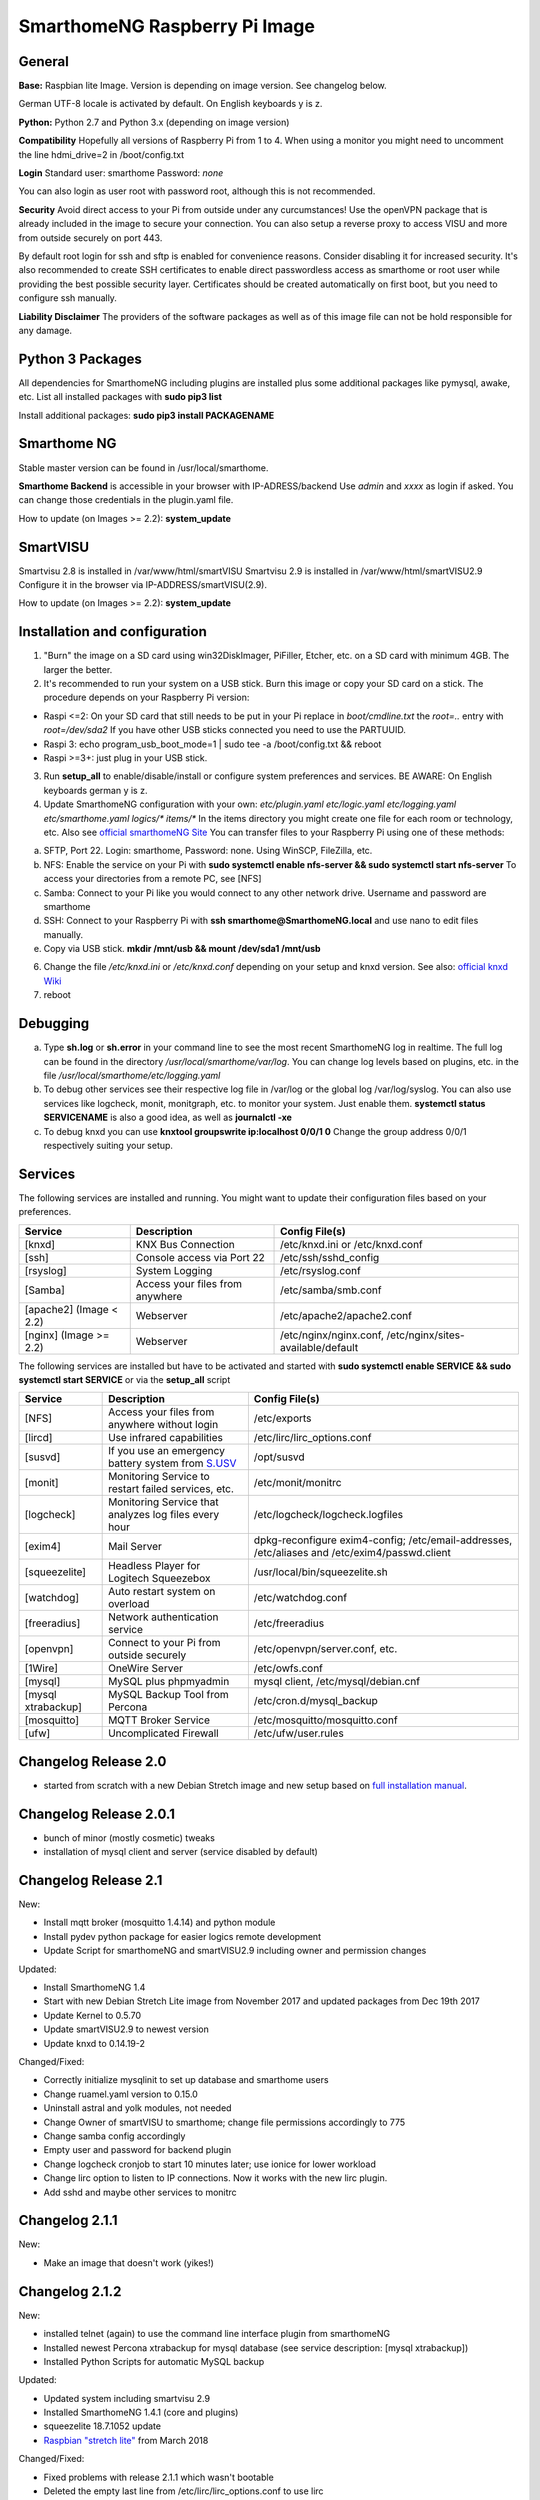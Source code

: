 SmarthomeNG Raspberry Pi Image
==============================

General
-------

**Base:** Raspbian lite Image. Version is depending on image version.
See changelog below.

German UTF-8 locale is activated by default. On English keyboards y is
z.

**Python:** Python 2.7 and Python 3.x (depending on image version)

**Compatibility** Hopefully all versions of Raspberry Pi from 1 to 4. When
using a monitor you might need to uncomment the line hdmi\_drive=2 in
/boot/config.txt

**Login** Standard user: smarthome Password: *none*

You can also login as user root with password root, although this is not
recommended.

**Security** Avoid direct access to your Pi from outside under any
curcumstances! Use the openVPN package that is already included in the
image to secure your connection. You can also setup a reverse proxy to
access VISU and more from outside securely on port 443.

By default root login for ssh and sftp is enabled for convenience
reasons. Consider disabling it for increased security. It's also
recommended to create SSH certificates to enable direct passwordless
access as smarthome or root user while providing the best possible
security layer. Certificates should be created automatically on first
boot, but you need to configure ssh manually.

**Liability Disclaimer** The providers of the software packages as well
as of this image file can not be hold responsible for any damage.

Python 3 Packages
-------------------

All dependencies for SmarthomeNG including plugins are installed plus
some additional packages like pymysql, awake, etc. List all installed
packages with **sudo pip3 list**

Install additional packages: **sudo pip3 install PACKAGENAME**

Smarthome NG
------------

Stable master version can be found in /usr/local/smarthome.

**Smarthome Backend** is accessible in your browser with
IP-ADRESS/backend Use *admin* and *xxxx* as login if asked. You can
change those credentials in the plugin.yaml file.

How to update (on Images >= 2.2): **system\_update**

SmartVISU
---------

Smartvisu 2.8 is installed in /var/www/html/smartVISU
Smartvisu 2.9 is installed in /var/www/html/smartVISU2.9
Configure it in the browser via IP-ADDRESS/smartVISU(2.9).

How to update (on Images >= 2.2): **system\_update**

Installation and configuration
------------------------------

1. "Burn" the image on a SD card using win32DiskImager, PiFiller,
   Etcher, etc. on a SD card with minimum 4GB. The larger the better.
2. It's recommended to run your system on a USB stick. Burn this image
   or copy your SD card on a stick. The procedure depends on your
   Raspberry Pi version:

-  Raspi <=2: On your SD card that still needs to be put in your Pi
   replace in *boot/cmdline.txt* the *root=..* entry with
   *root=/dev/sda2* If you have other USB sticks connected you need to
   use the PARTUUID.
-  Raspi 3: echo program\_usb\_boot\_mode=1 \| sudo tee -a
   /boot/config.txt && reboot
-  Raspi >=3+: just plug in your USB stick.

3. Run **setup\_all** to enable/disable/install or configure system preferences and services.
   BE AWARE: On English keyboards german y is z.
4. Update SmarthomeNG configuration with your own: *etc/plugin.yaml
   etc/logic.yaml etc/logging.yaml etc/smarthome.yaml logics/\*
   items/\** In the items directory you might create one file for each
   room or technology, etc. Also see `official smarthomeNG
   Site <http://smarthomeng.de/user/konfiguration/initiale_itemkonfiguration.html>`__
   You can transfer files to your Raspberry Pi using one of these
   methods:

a) SFTP, Port 22. Login: smarthome, Password: none. Using WinSCP,
   FileZilla, etc.
b) NFS: Enable the service on your Pi with **sudo systemctl enable
   nfs-server && sudo systemctl start nfs-server** To access your
   directories from a remote PC, see [NFS]
c) Samba: Connect to your Pi like you would connect to any other network
   drive. Username and password are smarthome
d) SSH: Connect to your Raspberry Pi with **ssh
   smarthome@SmarthomeNG.local** and use nano to edit files manually.
e) Copy via USB stick. **mkdir /mnt/usb && mount /dev/sda1 /mnt/usb**

6. Change the file */etc/knxd.ini* or */etc/knxd.conf* depending on your
   setup and knxd version. See also: `official knxd Wiki <https://github.com/knxd/knxd/wiki>`__
7. reboot

Debugging
---------

a) Type **sh.log** or **sh.error** in your command line to see the most
   recent SmarthomeNG log in realtime. The full log can be found in the
   directory */usr/local/smarthome/var/log*. You can change log levels
   based on plugins, etc. in the file
   */usr/local/smarthome/etc/logging.yaml*
b) To debug other services see their respective log file in /var/log or
   the global log /var/log/syslog. You can also use services like
   logcheck, monit, monitgraph, etc. to monitor your system. Just enable
   them. **systemctl status SERVICENAME** is also a good idea, as well
   as **journalctl -xe**
c) To debug knxd you can use **knxtool groupswrite ip:localhost 0/0/1
   0** Change the group address 0/0/1 respectively suiting your setup.

Services
--------

The following services are installed and running. You might want to update their
configuration files based on your preferences.

+---------------------------+-----------------------------------+-------------------------------------------------------------+
| Service                   | Description                       | Config File(s)                                              |
+===========================+===================================+=============================================================+
| [knxd]                    | KNX Bus Connection                | /etc/knxd.ini or /etc/knxd.conf                             |
+---------------------------+-----------------------------------+-------------------------------------------------------------+
| [ssh]                     | Console access via Port 22        | /etc/ssh/sshd\_config                                       |
+---------------------------+-----------------------------------+-------------------------------------------------------------+
| [rsyslog]                 | System Logging                    | /etc/rsyslog.conf                                           |
+---------------------------+-----------------------------------+-------------------------------------------------------------+
| [Samba]                   | Access your files from anywhere   | /etc/samba/smb.conf                                         |
+---------------------------+-----------------------------------+-------------------------------------------------------------+
| [apache2] (Image < 2.2)   | Webserver                         | /etc/apache2/apache2.conf                                   |
+---------------------------+-----------------------------------+-------------------------------------------------------------+
| [nginx] (Image >= 2.2)    | Webserver                         | /etc/nginx/nginx.conf, /etc/nginx/sites-available/default   |
+---------------------------+-----------------------------------+-------------------------------------------------------------+

The following services are installed but have to be activated and
started with **sudo systemctl enable SERVICE && sudo systemctl start
SERVICE** or via the **setup\_all** script

+----------------------+----------------------------------------------------------------------------------------------------+--------------------------------------------------------------------------------------------------+
| Service              | Description                                                                                        | Config File(s)                                                                                   |
+======================+====================================================================================================+==================================================================================================+
| [NFS]                | Access your files from anywhere without login                                                      | /etc/exports                                                                                     |
+----------------------+----------------------------------------------------------------------------------------------------+--------------------------------------------------------------------------------------------------+
| [lircd]              | Use infrared capabilities                                                                          | /etc/lirc/lirc\_options.conf                                                                     |
+----------------------+----------------------------------------------------------------------------------------------------+--------------------------------------------------------------------------------------------------+
| [susvd]              | If you use an emergency battery system from `S.USV <http://www.s-usv.de/susv_pibasic_en.html>`__   | /opt/susvd                                                                                       |
+----------------------+----------------------------------------------------------------------------------------------------+--------------------------------------------------------------------------------------------------+
| [monit]              | Monitoring Service to restart failed services, etc.                                                | /etc/monit/monitrc                                                                               |
+----------------------+----------------------------------------------------------------------------------------------------+--------------------------------------------------------------------------------------------------+
| [logcheck]           | Monitoring Service that analyzes log files every hour                                              | /etc/logcheck/logcheck.logfiles                                                                  |
+----------------------+----------------------------------------------------------------------------------------------------+--------------------------------------------------------------------------------------------------+
| [exim4]              | Mail Server                                                                                        | dpkg-reconfigure exim4-config; /etc/email-addresses, /etc/aliases and /etc/exim4/passwd.client   |
+----------------------+----------------------------------------------------------------------------------------------------+--------------------------------------------------------------------------------------------------+
| [squeezelite]        | Headless Player for Logitech Squeezebox                                                            | /usr/local/bin/squeezelite.sh                                                                    |
+----------------------+----------------------------------------------------------------------------------------------------+--------------------------------------------------------------------------------------------------+
| [watchdog]           | Auto restart system on overload                                                                    | /etc/watchdog.conf                                                                               |
+----------------------+----------------------------------------------------------------------------------------------------+--------------------------------------------------------------------------------------------------+
| [freeradius]         | Network authentication service                                                                     | /etc/freeradius                                                                                  |
+----------------------+----------------------------------------------------------------------------------------------------+--------------------------------------------------------------------------------------------------+
| [openvpn]            | Connect to your Pi from outside securely                                                           | /etc/openvpn/server.conf, etc.                                                                   |
+----------------------+----------------------------------------------------------------------------------------------------+--------------------------------------------------------------------------------------------------+
| [1Wire]              | OneWire Server                                                                                     | /etc/owfs.conf                                                                                   |
+----------------------+----------------------------------------------------------------------------------------------------+--------------------------------------------------------------------------------------------------+
| [mysql]              | MySQL plus phpmyadmin                                                                              | mysql client, /etc/mysql/debian.cnf                                                              |
+----------------------+----------------------------------------------------------------------------------------------------+--------------------------------------------------------------------------------------------------+
| [mysql xtrabackup]   | MySQL Backup Tool from Percona                                                                     | /etc/cron.d/mysql\_backup                                                                        |
+----------------------+----------------------------------------------------------------------------------------------------+--------------------------------------------------------------------------------------------------+
| [mosquitto]          | MQTT Broker Service                                                                                | /etc/mosquitto/mosquitto.conf                                                                    |
+----------------------+----------------------------------------------------------------------------------------------------+--------------------------------------------------------------------------------------------------+
| [ufw]                | Uncomplicated Firewall                                                                             | /etc/ufw/user.rules                                                                              |
+----------------------+----------------------------------------------------------------------------------------------------+--------------------------------------------------------------------------------------------------+

Changelog Release 2.0
---------------------

-  started from scratch with a new Debian Stretch image and new setup
   based on `full installation
   manual <https://github.com/smarthomeNG/smarthome/wiki/Komplettanleitung>`__.

Changelog Release 2.0.1
-----------------------

-  bunch of minor (mostly cosmetic) tweaks
-  installation of mysql client and server (service disabled by default)

Changelog Release 2.1
---------------------

New:

-  Install mqtt broker (mosquitto 1.4.14) and python module
-  Install pydev python package for easier logics remote development
-  Update Script for smarthomeNG and smartVISU2.9 including owner and
   permission changes

Updated:

-  Install SmarthomeNG 1.4
-  Start with new Debian Stretch Lite image from November 2017 and
   updated packages from Dec 19th 2017
-  Update Kernel to 0.5.70
-  Update smartVISU2.9 to newest version
-  Update knxd to 0.14.19-2

Changed/Fixed:

-  Correctly initialize mysqlinit to set up database and smarthome users
-  Change ruamel.yaml version to 0.15.0
-  Uninstall astral and yolk modules, not needed
-  Change Owner of smartVISU to smarthome; change file permissions
   accordingly to 775
-  Change samba config accordingly
-  Empty user and password for backend plugin
-  Change logcheck cronjob to start 10 minutes later; use ionice for
   lower workload
-  Change lirc option to listen to IP connections. Now it works with the
   new lirc plugin.
-  Add sshd and maybe other services to monitrc

Changelog 2.1.1
---------------

New:

-  Make an image that doesn't work (yikes!)

Changelog 2.1.2
---------------

New:

-  installed telnet (again) to use the command line interface plugin
   from smarthomeNG
-  Installed newest Percona xtrabackup for mysql database (see service
   description: [mysql xtrabackup])
-  Installed Python Scripts for automatic MySQL backup

Updated:

-  Updated system including smartvisu 2.9
-  Installed SmarthomeNG 1.4.1 (core and plugins)
-  squeezelite 18.7.1052 update
-  `Raspbian "stretch
   lite" <https://downloads.raspberrypi.org/raspbian_lite/images/raspbian_lite-2018-03-14/2018-03-13-raspbian-stretch-lite.zip>`__
   from March 2018

Changed/Fixed:

-  Fixed problems with release 2.1.1 which wasn't bootable
-  Deleted the empty last line from /etc/lirc/lirc\_options.conf to use
   lirc
-  changed default log of mosquitto service to
   /var/log/mosquitto/mosquitto.log
-  Deleted useless old modules folders
-  Created symlink to mysql config in /etc/mysql/conf.d to successfully
   run xtrabackup
-  Backup for mysql is running automatically every hour. Disable by
   changing fily mysql\_backup in /etc/cron.hourly
-  small tweaks

Changelog 2.2
-------------

New:

-  nginx instead of Apache as webserver (and reverse proxy)
-  system\_update script to update packages and SmarthomeNG, SmartVISU
-  setup\_all Script to easily configure and setup services like
   openvpn, reverse proxy, etc.
-  Ansible, including playbooks to install influxdb, grafana or
   homebridge (Raspi 3 only)
-  Uncomplicated Firewall

Updated:

-  Updated system and python modules
-  Updated several packages and executables
-  Installed SmarthomeNG 1.5.1 (core and plugins)
-  `Raspbian "stretch
   lite" <https://downloads.raspberrypi.org/raspbian_lite/images/raspbian_lite-2018-06-29/2018-06-27-raspbian-stretch-lite.zip>`__
   from June 2018

Changed/Fixed:

-  small tweaks

Changelog 2.3
-------------

New:

-  installed fail2ban to ban eval IP addresses trying to connect to the
   web server
-  Installed unattanded upgrades (inactive by default)
-  Additional package for eibd. Optional use of eibd instead of knxd
-  Installed additional packages: atop, snmp, python knx
-  Fixed logrotate for watchdog, openvpn and influxdb
-  Possibility to backup and restore the system configuration via
   setup\_all and setup\_backup.sh / setup\_restore.sh

Updated:

-  Updated system and python modules
-  Updated several packages and executables
-  Installed SmarthomeNG 1.6 (core and plugins)
-  Updated smartVISU 2.9
-  Disabled Swap file by default
-  Updated setup\_all to change hostname and swapfile size.
-  `Raspbian "stretch
   lite" <https://downloads.raspberrypi.org/raspbian_lite/images/raspbian_lite-2019-04-09/2019-04-08-raspbian-stretch-lite.zip>`__
   from April 2019

Changed/Fixed:

-  small tweaks

[[members limit=20]][[download\_button]]
